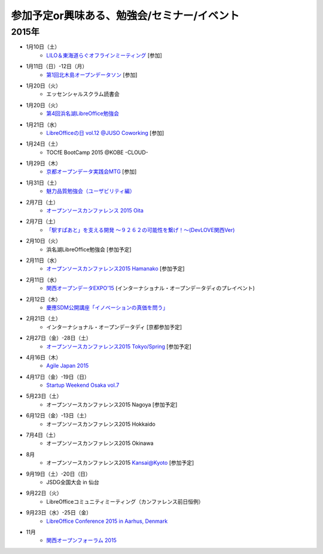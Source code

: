 参加予定or興味ある、勉強会/セミナー/イベント
=====================================================

2015年
^^^^^^

* 1月10日（土）
   * `LILO＆東海道らぐオフラインミーティング <http://lilo.doorkeeper.jp/events/18987>`_ [参加]

* 1月11日（日）-12日（月）
   * `第1回北木島オープンデータソン <https://www.facebook.com/events/858866807469000/>`_ [参加]

* 1月20日（火）
   * エッセンシャルスクラム読書会

* 1月20日（火）
   * `第4回浜名湖LibreOffice勉強会 <https://www.facebook.com/events/784787014904103>`_

* 1月21日（水）
   * `LibreOfficeの日 vol.12 @JUSO Coworking <http://juso-coworking.doorkeeper.jp/events/19426>`_ [参加]

* 1月24日（土）
   * TOCfE BootCamp 2015 @KOBE -CLOUD-

* 1月29日（木）
   * `京都オープンデータ実践会MTG <https://www.facebook.com/events/1585755284973362/>`_ [参加]

* 1月31日（土）
   * `魅力品質勉強会（ユーザビリティ編） <http://kokucheese.com/event/index/238597/>`_

* 2月7日（土）
   * `オープンソースカンファレンス 2015 Oita <http://www.ospn.jp/osc2015-oita/>`_

* 2月7日（土）
   * `「駅すぱあと」を支える開発 〜９２６２の可能性を繋げ！〜(DevLOVE関西Ver) <http://devlove-kansai.doorkeeper.jp/events/19221>`_

* 2月10日（火）
   * 浜名湖LibreOffice勉強会 [参加予定]

* 2月11日（水）
   * `オープンソースカンファレンス2015 Hamanako <http://www.ospn.jp/osc2015-hamanako/>`_ [参加予定]

* 2月11日（水）
   * `関西オープンデータEXPO'15 <https://www.facebook.com/events/768995263177146/>`_ (インターナショナル・オープンデータディのプレイベント) 

* 2月12日（木）
   * `慶應SDM公開講座「イノベーションの真価を問う」 <http://www.sdm.keio.ac.jp/2015/02/12-101058.html>`_

* 2月21日（土）
   * インターナショナル・オープンデータディ [京都参加予定]

* 2月27日（金）-28日（土）
   * `オープンソースカンファレンス2015 Tokyo/Spring <http://www.ospn.jp/osc2015-spring/>`_ [参加予定]

* 4月16日（木）
   * `Agile Japan 2015 <http://www.agilejapan.org/>`_

* 4月17日（金）-19日（日）
   * `Startup Weekend Osaka vol.7 <http://swosaka.doorkeeper.jp/events/17572>`_

* 5月23日（土）
   * オープンソースカンファレンス2015 Nagoya [参加予定]

* 6月12日（金）-13日（土）
   * オープンソースカンファレンス2015 Hokkaido

* 7月4日（土）
   * オープンソースカンファレンス2015 Okinawa

* 8月
   * オープンソースカンファレンス2015 Kansai@Kyoto [参加予定]

* 9月19日（土）-20日（日）
   * JSDG全国大会 in 仙台

* 9月22日（火）
   * LibreOfficeコミュニティミーティング（カンファレンス前日恒例）

* 9月23日（水）-25日（金）
   * `LibreOffice Conference 2015 in Aarhus, Denmark <https://conference.libreoffice.org/>`_

* 11月
   * `関西オープンフォーラム 2015 <https://k-of.jp/>`_


